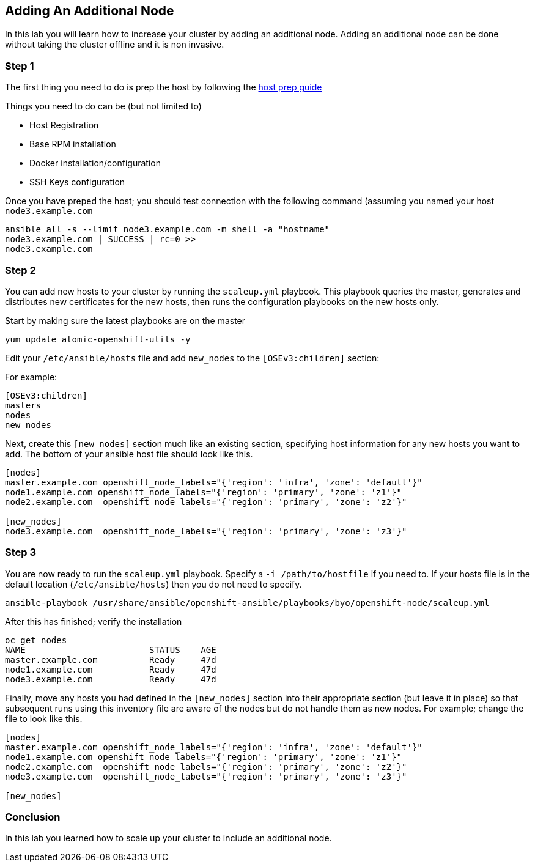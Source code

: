 == Adding An Additional Node

In this lab you will learn how to increase your cluster by adding an
additional node. Adding an additional node can be done without taking
the cluster offline and it is non invasive.

=== Step 1

The first thing you need to do is prep the host by following the
https://docs.openshift.com/container-platform/latest/install_config/install/host_preparation.html[host
prep guide]

Things you need to do can be (but not limited to)

* Host Registration
* Base RPM installation
* Docker installation/configuration
* SSH Keys configuration

Once you have preped the host; you should test connection with the
following command (assuming you named your host `node3.example.com`

....
ansible all -s --limit node3.example.com -m shell -a "hostname"
node3.example.com | SUCCESS | rc=0 >>
node3.example.com
....

=== Step 2

You can add new hosts to your cluster by running the `scaleup.yml`
playbook. This playbook queries the master, generates and distributes
new certificates for the new hosts, then runs the configuration
playbooks on the new hosts only.

Start by making sure the latest playbooks are on the master

....
yum update atomic-openshift-utils -y
....

Edit your `/etc/ansible/hosts` file and add `new_nodes` to the
`[OSEv3:children]` section:

For example:

....
[OSEv3:children]
masters
nodes
new_nodes
....

Next, create this `[new_nodes]` section much like an existing section,
specifying host information for any new hosts you want to add. The
bottom of your ansible host file should look like this.

....
[nodes]
master.example.com openshift_node_labels="{'region': 'infra', 'zone': 'default'}"
node1.example.com openshift_node_labels="{'region': 'primary', 'zone': 'z1'}"
node2.example.com  openshift_node_labels="{'region': 'primary', 'zone': 'z2'}"

[new_nodes]
node3.example.com  openshift_node_labels="{'region': 'primary', 'zone': 'z3'}"
....

=== Step 3

You are now ready to run the `scaleup.yml` playbook. Specify a
`-i /path/to/hostfile` if you need to. If your hosts file is in the
default location (`/etc/ansible/hosts`) then you do not need to specify.

....
ansible-playbook /usr/share/ansible/openshift-ansible/playbooks/byo/openshift-node/scaleup.yml
....

After this has finished; verify the installation

....
oc get nodes
NAME                        STATUS    AGE
master.example.com          Ready     47d
node1.example.com           Ready     47d
node3.example.com           Ready     47d
....

Finally, move any hosts you had defined in the `[new_nodes]` section
into their appropriate section (but leave it in place) so that
subsequent runs using this inventory file are aware of the nodes but do
not handle them as new nodes. For example; change the file to look like
this.

....
[nodes]
master.example.com openshift_node_labels="{'region': 'infra', 'zone': 'default'}"
node1.example.com openshift_node_labels="{'region': 'primary', 'zone': 'z1'}"
node2.example.com  openshift_node_labels="{'region': 'primary', 'zone': 'z2'}"
node3.example.com  openshift_node_labels="{'region': 'primary', 'zone': 'z3'}"

[new_nodes]
....

=== Conclusion

In this lab you learned how to scale up your cluster to include an
additional node.
